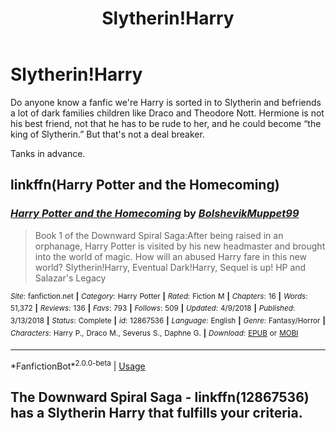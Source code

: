 #+TITLE: Slytherin!Harry

* Slytherin!Harry
:PROPERTIES:
:Author: Hannah2510
:Score: 3
:DateUnix: 1595794294.0
:DateShort: 2020-Jul-27
:FlairText: Request
:END:
Do anyone know a fanfic we're Harry is sorted in to Slytherin and befriends a lot of dark families children like Draco and Theodore Nott. Hermione is not his best friend, not that he has to be rude to her, and he could become “the king of Slytherin.” But that's not a deal breaker.

Tanks in advance.


** linkffn(Harry Potter and the Homecoming)
:PROPERTIES:
:Author: brassbirch
:Score: 3
:DateUnix: 1595803334.0
:DateShort: 2020-Jul-27
:END:

*** [[https://www.fanfiction.net/s/12867536/1/][*/Harry Potter and the Homecoming/*]] by [[https://www.fanfiction.net/u/10461539/BolshevikMuppet99][/BolshevikMuppet99/]]

#+begin_quote
  Book 1 of the Downward Spiral Saga:After being raised in an orphanage, Harry Potter is visited by his new headmaster and brought into the world of magic. How will an abused Harry fare in this new world? Slytherin!Harry, Eventual Dark!Harry, Sequel is up! HP and Salazar's Legacy
#+end_quote

^{/Site/:} ^{fanfiction.net} ^{*|*} ^{/Category/:} ^{Harry} ^{Potter} ^{*|*} ^{/Rated/:} ^{Fiction} ^{M} ^{*|*} ^{/Chapters/:} ^{16} ^{*|*} ^{/Words/:} ^{51,372} ^{*|*} ^{/Reviews/:} ^{136} ^{*|*} ^{/Favs/:} ^{793} ^{*|*} ^{/Follows/:} ^{509} ^{*|*} ^{/Updated/:} ^{4/9/2018} ^{*|*} ^{/Published/:} ^{3/13/2018} ^{*|*} ^{/Status/:} ^{Complete} ^{*|*} ^{/id/:} ^{12867536} ^{*|*} ^{/Language/:} ^{English} ^{*|*} ^{/Genre/:} ^{Fantasy/Horror} ^{*|*} ^{/Characters/:} ^{Harry} ^{P.,} ^{Draco} ^{M.,} ^{Severus} ^{S.,} ^{Daphne} ^{G.} ^{*|*} ^{/Download/:} ^{[[http://www.ff2ebook.com/old/ffn-bot/index.php?id=12867536&source=ff&filetype=epub][EPUB]]} ^{or} ^{[[http://www.ff2ebook.com/old/ffn-bot/index.php?id=12867536&source=ff&filetype=mobi][MOBI]]}

--------------

*FanfictionBot*^{2.0.0-beta} | [[https://github.com/tusing/reddit-ffn-bot/wiki/Usage][Usage]]
:PROPERTIES:
:Author: FanfictionBot
:Score: 3
:DateUnix: 1595803357.0
:DateShort: 2020-Jul-27
:END:


** The Downward Spiral Saga - linkffn(12867536) has a Slytherin Harry that fulfills your criteria.
:PROPERTIES:
:Score: 1
:DateUnix: 1595796531.0
:DateShort: 2020-Jul-27
:END:
